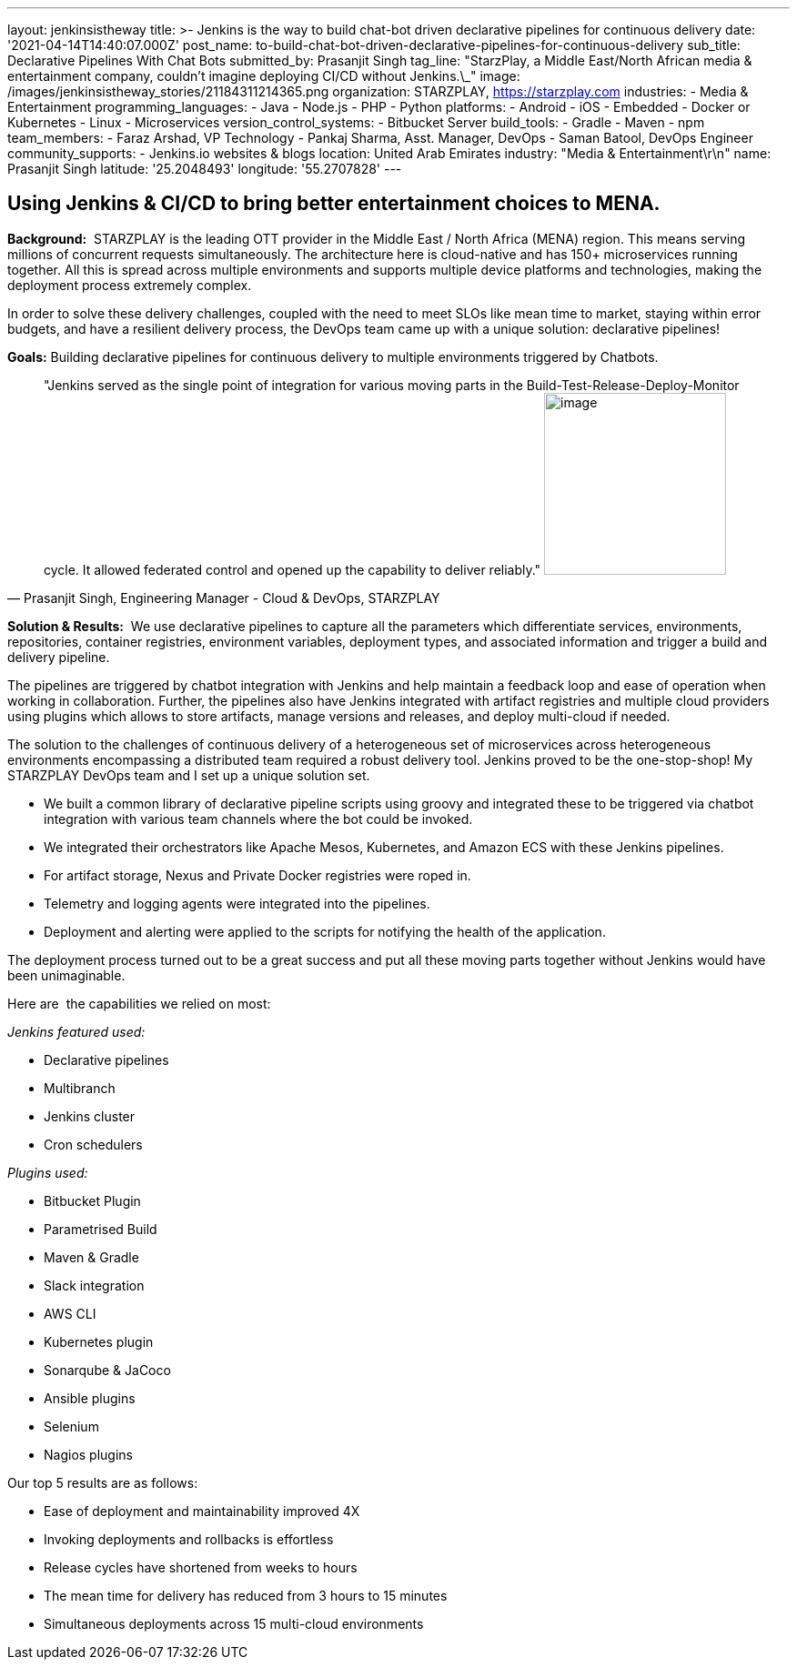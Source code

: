 ---
layout: jenkinsistheway
title: >-
  Jenkins is the way to build chat-bot driven declarative pipelines for
  continuous delivery
date: '2021-04-14T14:40:07.000Z'
post_name: to-build-chat-bot-driven-declarative-pipelines-for-continuous-delivery
sub_title: Declarative Pipelines With Chat Bots
submitted_by: Prasanjit Singh
tag_line: "StarzPlay, a Middle East/North African media & entertainment company, couldn’t imagine deploying CI/CD without Jenkins.\_"
image: /images/jenkinsistheway_stories/21184311214365.png
organization: STARZPLAY, https://starzplay.com
industries:
  - Media & Entertainment
programming_languages:
  - Java
  - Node.js
  - PHP
  - Python
platforms:
  - Android
  - iOS
  - Embedded
  - Docker or Kubernetes
  - Linux
  - Microservices
version_control_systems:
  - Bitbucket Server
build_tools:
  - Gradle
  - Maven
  - npm
team_members:
  - Faraz Arshad, VP Technology
  - Pankaj Sharma, Asst. Manager, DevOps
  - Saman Batool, DevOps Engineer
community_supports:
  - Jenkins.io websites & blogs
location: United Arab Emirates
industry: "Media & Entertainment\r\n"
name: Prasanjit Singh
latitude: '25.2048493'
longitude: '55.2707828'
---




== Using Jenkins & CI/CD to bring better entertainment choices to MENA.

*Background:*  STARZPLAY is the leading OTT provider in the Middle East / North Africa (MENA) region. This means serving millions of concurrent requests simultaneously. The architecture here is cloud-native and has 150+ microservices running together. All this is spread across multiple environments and supports multiple device platforms and technologies, making the deployment process extremely complex. 

In order to solve these delivery challenges, coupled with the need to meet SLOs like mean time to market, staying within error budgets, and have a resilient delivery process, the DevOps team came up with a unique solution: declarative pipelines! 

*Goals:* Building declarative pipelines for continuous delivery to multiple environments triggered by Chatbots. 





[.testimonal]
[quote, "Prasanjit Singh, Engineering Manager - Cloud & DevOps, STARZPLAY"]
"Jenkins served as the single point of integration for various moving parts in the Build-Test-Release-Deploy-Monitor cycle. It allowed federated control and opened up the capability to deliver reliably."
image:/images/jenkinsistheway_stories/1575900222477.jpeg[image,width=200,height=200]


*Solution & Results:*  We use declarative pipelines to capture all the parameters which differentiate services, environments, repositories, container registries, environment variables, deployment types, and associated information and trigger a build and delivery pipeline. 

The pipelines are triggered by chatbot integration with Jenkins and help maintain a feedback loop and ease of operation when working in collaboration. Further, the pipelines also have Jenkins integrated with artifact registries and multiple cloud providers using plugins which allows to store artifacts, manage versions and releases, and deploy multi-cloud if needed. 

The solution to the challenges of continuous delivery of a heterogeneous set of microservices across heterogeneous environments encompassing a distributed team required a robust delivery tool. Jenkins proved to be the one-stop-shop! My STARZPLAY DevOps team and I set up a unique solution set. 

* We built a common library of declarative pipeline scripts using groovy and integrated these to be triggered via chatbot integration with various team channels where the bot could be invoked. 
* We integrated their orchestrators like Apache Mesos, Kubernetes, and Amazon ECS with these Jenkins pipelines. 
* For artifact storage, Nexus and Private Docker registries were roped in. 
* Telemetry and logging agents were integrated into the pipelines.
* Deployment and alerting were applied to the scripts for notifying the health of the application. 

The deployment process turned out to be a great success and put all these moving parts together without Jenkins would have been unimaginable.

Here are  the capabilities we relied on most:

_Jenkins featured used:_

* Declarative pipelines 
* Multibranch 
* Jenkins cluster
* Cron schedulers 

_Plugins used: _

* Bitbucket Plugin
* Parametrised Build
* Maven & Gradle
* Slack integration 
* AWS CLI 
* Kubernetes plugin 
* Sonarqube & JaCoco 
* Ansible plugins 
* Selenium 
* Nagios plugins 

Our top 5 results are as follows:

* Ease of deployment and maintainability improved 4X 
* Invoking deployments and rollbacks is effortless 
* Release cycles have shortened from weeks to hours 
* The mean time for delivery has reduced from 3 hours to 15 minutes 
* Simultaneous deployments across 15 multi-cloud environments
